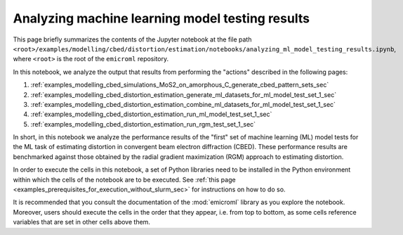 .. _examples_modelling_cbed_distortion_estimation_analyzing_ml_model_testing_results_sec:

Analyzing machine learning model testing results
================================================

This page briefly summarizes the contents of the Jupyter notebook at the file
path
``<root>/examples/modelling/cbed/distortion/estimation/notebooks/analyzing_ml_model_testing_results.ipynb``,
where ``<root>`` is the root of the ``emicroml`` repository.

In this notebook, we analyze the output that results from performing the
"actions" described in the following pages:

1. :ref:`examples_modelling_cbed_simulations_MoS2_on_amorphous_C_generate_cbed_pattern_sets_sec`
2. :ref:`examples_modelling_cbed_distortion_estimation_generate_ml_datasets_for_ml_model_test_set_1_sec`
3. :ref:`examples_modelling_cbed_distortion_estimation_combine_ml_datasets_for_ml_model_test_set_1_sec`
4. :ref:`examples_modelling_cbed_distortion_estimation_run_ml_model_test_set_1_sec`
5. :ref:`examples_modelling_cbed_distortion_estimation_run_rgm_test_set_1_sec`

In short, in this notebook we analyze the performance results of the "first" set
of machine learning (ML) model tests for the ML task of estimating distortion in
convergent beam electron diffraction (CBED). These performance results are
benchmarked against those obtained by the radial gradient maximization (RGM)
approach to estimating distortion.

In order to execute the cells in this notebook, a set of Python libraries need
to be installed in the Python environment within which the cells of the notebook
are to be executed. See :ref:`this page
<examples_prerequisites_for_execution_without_slurm_sec>` for instructions on
how to do so.

It is recommended that you consult the documentation of the :mod:`emicroml`
library as you explore the notebook. Moreover, users should execute the cells in
the order that they appear, i.e. from top to bottom, as some cells reference
variables that are set in other cells above them.
